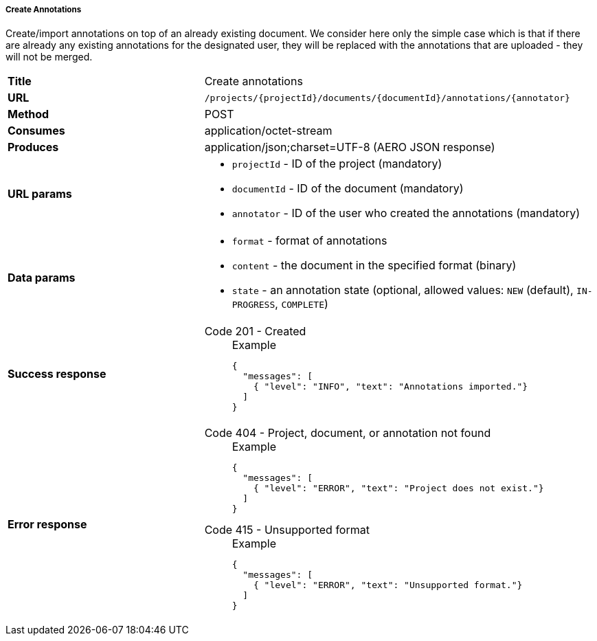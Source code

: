 ===== Create Annotations

Create/import annotations on top of an already existing document. We consider here only the simple case which is that if there are already any existing annotations for the designated user, they will be replaced with the annotations that are uploaded - they will not be merged.

[cols="1,2"]
|===
| *Title*       | Create annotations
| *URL*          | `/projects/{projectId}/documents/{documentId}/annotations/{annotator}`
| *Method*      | POST
| *Consumes*    | application/octet-stream
| *Produces*    | application/json;charset=UTF-8 (AERO JSON response)
| *URL params*
a|
* `projectId` - ID of the project (mandatory)
* `documentId` - ID of the document (mandatory)
* `annotator` - ID of the user who created the annotations (mandatory)
| *Data params*
a|
* `format` - format of annotations
* `content` - the document in the specified format (binary)
* `state` - an annotation state  (optional, allowed values: `NEW` (default), `IN-PROGRESS`, `COMPLETE`) 
| *Success response*
a|
Code 201 - Created::
+
.Example
[source,json,l]
----
{
  "messages": [
    { "level": "INFO", "text": "Annotations imported."}
  ] 
}
----| *Error response*
a| 
Code 404 - Project, document, or annotation not found::
+
.Example
[source,json,l]
----
{
  "messages": [
    { "level": "ERROR", "text": "Project does not exist."}
  ] 
}
----

Code 415 - Unsupported format::
+
.Example
[source,json,l]
----
{
  "messages": [
    { "level": "ERROR", "text": "Unsupported format."}
  ] 
}
----
|===
